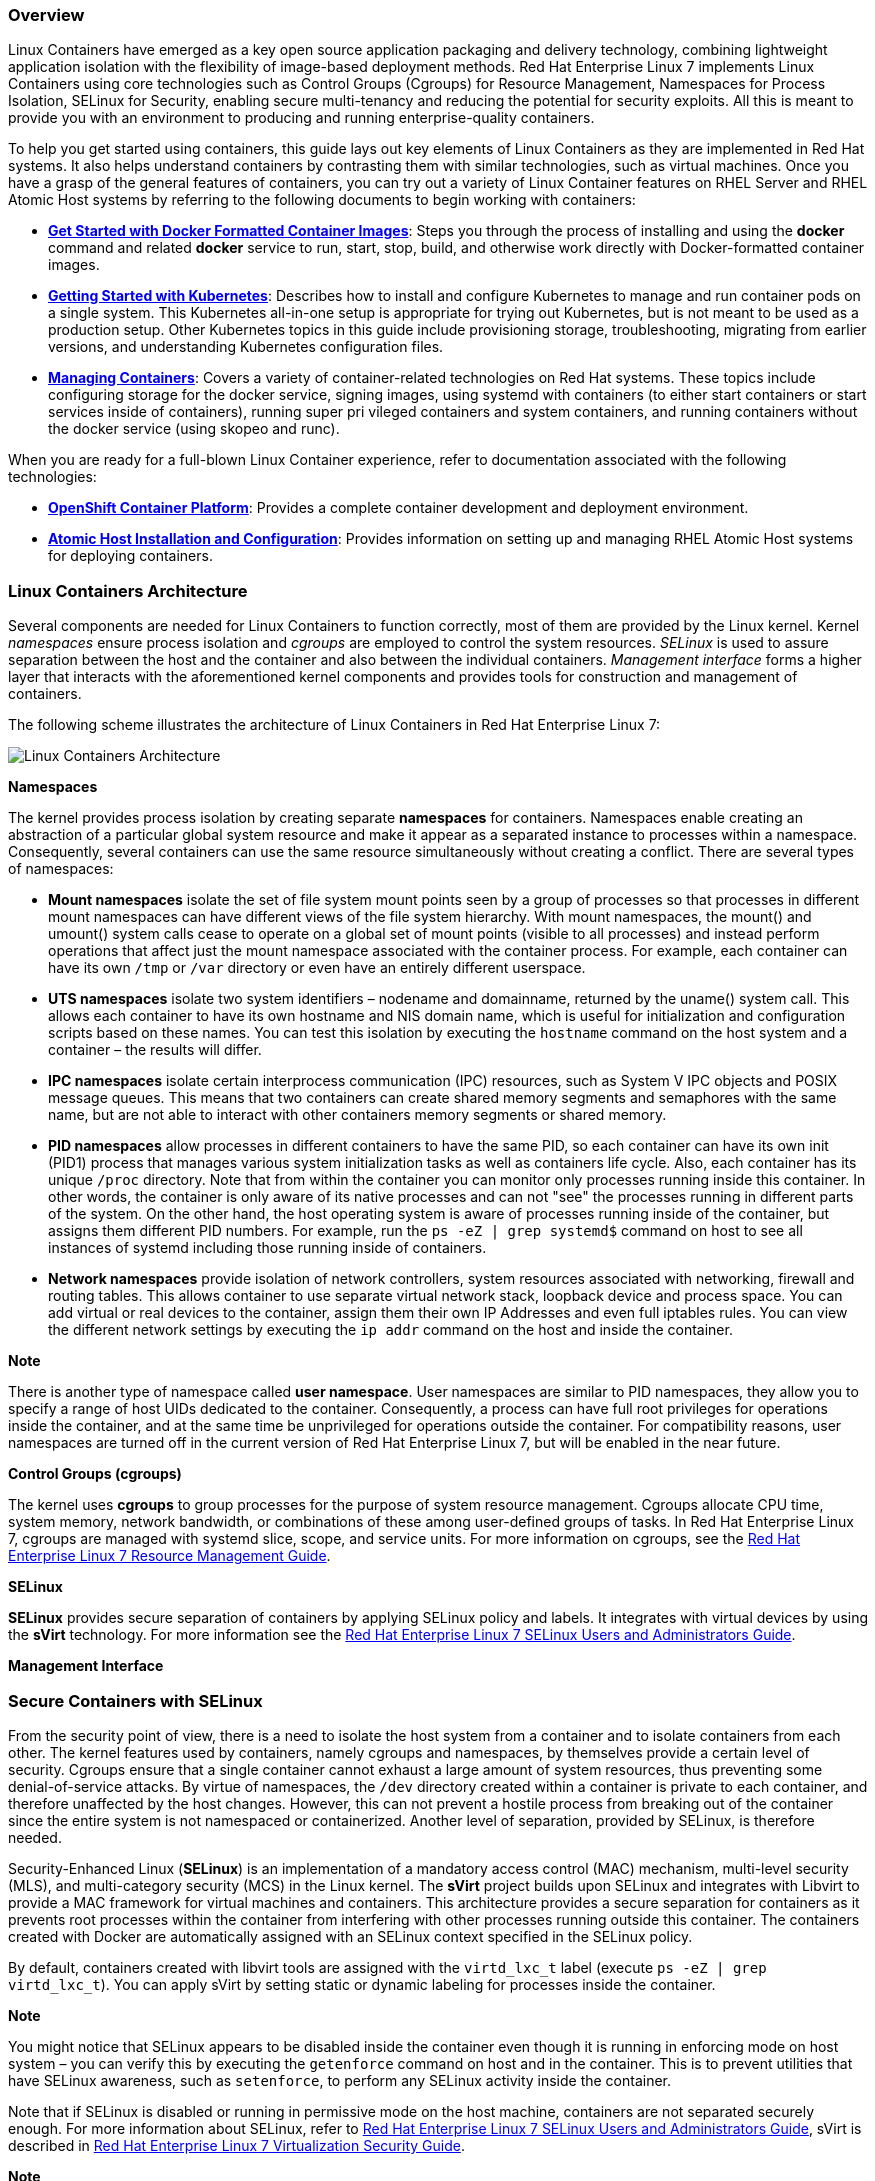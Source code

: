 === Overview

Linux Containers have emerged as a key open source application packaging and delivery technology, combining lightweight application isolation with the flexibility of image-based deployment methods. Red Hat Enterprise Linux 7 implements Linux Containers using core technologies such as Control Groups (Cgroups) for Resource Management, Namespaces for Process Isolation, SELinux for Security, enabling secure multi-tenancy and reducing the potential for security exploits. All this is meant to provide you with an environment to producing and running enterprise-quality containers.

To help you get started using containers, this guide lays out key elements of Linux Containers as they are implemented in Red Hat systems. 
It also helps understand containers by contrasting them with similar technologies, such as virtual machines.
Once you have a grasp of the general features of containers, you can try out a variety of Linux Container features on RHEL Server and RHEL 
Atomic Host systems by referring to the following documents to begin working with containers:

* *link:https://access.redhat.com/documentation/en/red-hat-enterprise-linux-atomic-host/version-7/getting-started-with-containers/#get_started_with_docker_formatted_container_images[Get Started with Docker Formatted Container Images]*: Steps you through the process of installing and using the *docker* command and related *docker* service to run, start, stop, build, and otherwise work directly with Docker-formatted container images.

* *https://access.redhat.com/documentation/en/red-hat-enterprise-linux-atomic-host/7/single/getting-started-with-kubernetes/[Getting Started with Kubernetes]*: Describes how to install and configure Kubernetes to manage and run container pods on a single system. This Kubernetes all-in-one setup is appropriate for trying out Kubernetes, but is not meant to be used as a production setup. Other Kubernetes topics in this guide include provisioning storage, troubleshooting, migrating from earlier versions, and understanding Kubernetes configuration files.

* *https://access.redhat.com/documentation/en/red-hat-enterprise-linux-atomic-host/7/single/managing-containers/[Managing Containers]*: Covers a variety of container-related technologies on Red Hat systems. These topics include configuring storage for the docker service, signing images, using systemd with containers (to either start containers or start services inside of containers), running super pri
vileged containers and system containers, and running containers without the docker service (using skopeo and runc).

When you are ready for a full-blown Linux Container experience, refer to documentation associated with the following technologies:

* *link:https://access.redhat.com/documentation/en/openshift-container-platform/[OpenShift Container Platform]*: Provides a complete container development and
deployment environment.
* *link:https://access.redhat.com/documentation/en/red-hat-enterprise-linux-atomic-host/7/single/installation-and-configuration-guide/[Atomic Host Installation and Configuration]*: 
Provides information on setting up and managing RHEL Atomic Host systems for deploying containers.

=== Linux Containers Architecture

Several components are needed for Linux Containers to function correctly, most of them are provided by the Linux kernel. Kernel _namespaces_ ensure process isolation and _cgroups_ are employed to control the system resources. _SELinux_ is used to assure separation between the host and the container and also between the individual containers. _Management interface_ forms a higher layer that interacts with the aforementioned kernel components and provides tools for construction and management of containers.

The following scheme illustrates the architecture of Linux Containers in Red Hat Enterprise Linux 7:

image:lxc_architecture.png[Linux Containers Architecture]

*Namespaces*

The kernel provides process isolation by creating separate *namespaces* for containers. Namespaces enable creating an abstraction of a particular global system resource and make it appear as a separated instance to processes within a namespace. Consequently, several containers can use the same resource simultaneously without creating a conflict. There are several types of namespaces:

* *Mount namespaces* isolate the set of file system mount points seen by a group of processes so that processes in different mount namespaces can have different views of the file system hierarchy. With mount namespaces, the mount() and umount() system calls cease to operate on a global set of mount points (visible to all processes) and instead perform operations that affect just the mount namespace associated with the container process. For example, each container can have its own
`/tmp` or `/var` directory or even have an entirely different userspace.

* *UTS namespaces* isolate two system identifiers – nodename and domainname, returned by the uname() system call. This allows each container to have its own hostname and NIS domain name, which is useful for initialization and configuration scripts based on these names. You can test this isolation by executing the `hostname` command on the host system and a container – the results will differ.

* *IPC namespaces* isolate certain interprocess communication (IPC) resources, such as System V IPC objects and POSIX message queues. This means that two containers can create shared memory segments and semaphores with the same name, but are not able to interact with other containers memory segments or shared memory.

* *PID namespaces* allow processes in different containers to have the same PID, so each container can have its own init (PID1) process that manages various system initialization tasks as well as containers life cycle. Also, each container has its unique `/proc` directory. Note that from within the container you can monitor only processes running inside this container. In other words, the container is only aware of its native processes and can not "see" the processes running in different parts of the system. On the other hand, the host operating system is aware of processes running inside of the container, but assigns them different PID numbers. For example, run the `ps -eZ | grep systemd$` command on host to see all instances of systemd including those running inside of containers.

* *Network namespaces* provide isolation of network controllers, system resources associated with networking, firewall and routing tables. This allows container to use separate virtual network stack, loopback device and process space. You can add virtual or real devices to the container, assign them their own IP Addresses and even full iptables rules. You can view the different network settings by executing the `ip addr` command on the host and inside the container.

*Note*

There is another type of namespace called *user namespace*. User namespaces are similar to PID namespaces, they allow you to specify a range of host UIDs dedicated to the container. Consequently, a process can have full root privileges for operations inside the container, and at the same time be unprivileged for operations outside the container. For compatibility reasons, user namespaces are turned off in the current version of Red Hat Enterprise Linux 7, but will be enabled in the near future.

*Control Groups (cgroups)*

The kernel uses *cgroups* to group processes for the purpose of system resource management. Cgroups allocate CPU time, system memory, network bandwidth, or combinations of these among user-defined groups of tasks. In Red Hat Enterprise Linux 7, cgroups are managed with systemd slice, scope, and service units. For more information on cgroups, see the https://access.redhat.com/documentation/en-US/Red_Hat_Enterprise_Linux/7/html/Resource_Management_Guide/index.html[Red Hat Enterprise Linux 7 Resource Management Guide].

*SELinux*

*SELinux* provides secure separation of containers by applying SELinux policy and labels. It integrates with virtual devices by using the *sVirt* technology. For more information see the https://access.redhat.com/documentation/en-US/Red_Hat_Enterprise_Linux/7/html/SELinux_Users_and_Administrators_Guide/chap-Security-Enhanced_Linux-sVirt.html[Red Hat Enterprise Linux 7 SELinux Users and Administrators Guide].

*Management Interface*

=== Secure Containers with SELinux

From the security point of view, there is a need to isolate the host system from a container and to isolate containers from each other. The kernel features used by containers, namely cgroups and namespaces, by themselves provide a certain level of security. Cgroups ensure that a single container cannot exhaust a large amount of system resources, thus preventing some denial-of-service attacks. By virtue of namespaces, the `/dev` directory created within a container is private to each container, and therefore unaffected by the host changes. However, this can not prevent a hostile process from breaking out of the container since the entire system is not namespaced or containerized. Another level of separation, provided by SELinux, is therefore needed.

Security-Enhanced Linux (*SELinux*) is an implementation of a mandatory access control (MAC) mechanism, multi-level security (MLS), and multi-category security (MCS) in the Linux kernel. The *sVirt* project builds upon SELinux and integrates with Libvirt to provide a MAC framework for virtual machines and containers. This architecture provides a secure separation for containers as it prevents root processes within the container from interfering with other processes running outside this container. The containers created with Docker are automatically assigned with an SELinux context specified in the SELinux
policy.

By default, containers created with libvirt tools are assigned with the `virtd_lxc_t` label (execute `ps -eZ | grep virtd_lxc_t`). You can apply sVirt by setting static or dynamic labeling for processes inside the container.

*Note*

You might notice that SELinux appears to be disabled inside the container even though it is running in enforcing mode on host system – you can verify this by executing the `getenforce` command on host and in the container. This is to prevent utilities that have SELinux awareness, such as `setenforce`, to perform any SELinux activity inside the container.

Note that if SELinux is disabled or running in permissive mode on the host machine, containers are not separated securely enough. For more information about SELinux, refer to https://access.redhat.com/site/documentation/en-US/Red_Hat_Enterprise_Linux/7/html/SELinux_Users_and_Administrators_Guide[Red Hat Enterprise Linux 7 SELinux Users and Administrators Guide], sVirt is described in https://access.redhat.com/site/documentation/en-US/Red_Hat_Enterprise_Linux/7/html/Virtualization_Security_Guide[Red Hat Enterprise Linux 7 Virtualization Security Guide].

*Note*

Note that currently it is not possible to run containers with SELinux enabled on the B-tree file system (Btrfs). Therefore, to use Docker with SELinux enabled, which is highly recommended, make sure the `/var/lib/docker` is not placed on Btrfs. In case you need to run Docker on Btrfs, disable SElinux by removing the _--selinux-enabled_ entry from the `/lib/systemd/system/docker.service` configuration file.

=== Container Use Cases

==== Image-based Containers

Image-based containers package applications with individual runtime stacks, making the resultant containers independent from the host operating system. This makes it possible to run several instances of an application, each developed for a different platform. This is possible because the container run time and the application run time are deployed in the form of an image. For example, Runtime A could refer to Red Hat Enterprise Linux 6.5, Runtime B could refer to version 6.6 and so on.

image:image-based_container.png[A scheme depicting the architecture of image-based containers.]

Image-based containers allow you to host multiple instances and versions of an application, with minimal overhead and increased flexibility. Such containers are not tied to the host-specific configuration, which makes them portable.

Docker format relies on the _device mapper thin provisioning_ technology that is an advanced variation of LVM snapshots to implement copy-on-write in Red Hat Enterprise Linux 7.

image:docker_structure.png[A scheme depicting image layers used in Docker.]

The above image shows the fundamental components of any image-based container:

* *Container* – (in the narrow sense of the word) an active component in which an application runs. Each container is based on an _image_ that holds necessary configuration data. When you launch a container from an image, a writable layer is added on top of this image. Every time you commit a container (using the `docker commit` command), a new image layer is added to store your changes.

* *Image* – a static snapshot of the containers' configuration. Image is a read-only layer that is never modified, all changes are made in top-most writable layer, and can be saved only by creating a new image.
Each image depends on one or more parent images.

* *Platform Image* – an image that has no parent. Platform images define the runtime environment, packages and utilities necessary for a containerized application to run. The work with Docker usually starts by pulling the platform image. The platform image is read-only, so any changes are reflected in the copied images stacked on top of it. Red Hat provides a platform image for Red Hat Enterprise Linux 7 as well as Red Hat Enterprise Linux 6.

The images piled on top of the platform image create an _application layer_ that contains software dependencies for the containerized application. For example, the layered images in a given container could have added software dependencies required by the containerized application.

The whole container can be very large or it could be made really small depending on how many packages are included in the application layer. Further layering of the images is possible, such as software from 3rd party independent software vendors. From a user point of view there is still one container, but from an operational point of view there can be many layers behind it.

=== Linux Containers Compared to KVM Virtualization

KVM virtual machines require a kernel of their own. Linux containers share the kernel of the host operating system. It is usually possible to launch a much larger number of containers than virtual machines on the same hardware.

Both Linux Containers and KVM virtualization have certain advantages and drawbacks that influence the use cases in which these technologies are typically applied:

*KVM virtualization*:

* KVM virtualization enables booting full operating systems of different kinds, even non-Linux systems. The resource-hungry nature of virtual machines (as compared to containers) means that the number of virtual machines that can be run on a host is lower than the number of containers that can be run on the same host.

* Running separate kernel instances generally provides separation and security. The unexpected termination of one of the kernels does not disable the whole system.

* Guest virtual machine is isolated from host changes, which allows to run different versions of the same application on the host and virtual machine. KVM also provides many useful features such as live migration. For more information on these capabilities, see https://access.redhat.com/site/documentation/en-US/Red_Hat_Enterprise_Linux/7/html/Virtualization_Deployment_and_Administration_Guide[Red Hat Enterprise Linux 7 Virtualization Deployment and Administration Guide].

*Linux Containers*:

* Linux Containers are designed to support isolation of one or more applications.
* System-wide changes are visible in each container. For example, if you upgrade an application on the host machine, this change will apply to all sandboxes that run instances of this application.
* Since containers are lightweight, a large number of them can run simultaneously on a host machine. The theoretical maximum is 6000 containers and 12,000 bind mounts of root file system directories.

=== Additional Resources

To learn more about general principles and architecture of Linux Containers, refer to the following resources.

*Installed Documentation*

* docker(1) — The manual page of the `docker` command.

*Online Documentation*

* https://access.redhat.com/site/documentation/en-US/Red_Hat_Enterprise_Linux/7/html/Virtualization_Deployment_and_Administration_Guide[Red Hat Enterprise Linux 7 Virtualization Deployment and Administration Guide] — this topic instructs how to configure a Red Hat Enterprise Linux 7 host physical machine and how to install and configure guest virtual machines with different distributions, using the KVM hypervisor. Also included PCI device configuration, SR-IOV, networking, storage, device and guest virtual machine management, as well as troubleshooting, compatibility and restrictions.

* https://access.redhat.com/site/documentation/en-US/Red_Hat_Enterprise_Linux/7/html/SELinux_Users_and_Administrators_Guide/[Red Hat Enterprise Linux 7 SELinux Users and Administrators Guide] — The SELinux Users and Administrators Guide for Red Hat Enterprise Linux 7 documents the basics and principles upon which SELinux functions, as well as practical tasks to set up and configure various services.

* https://access.redhat.com/documentation/en/red-hat-enterprise-linux-atomic-host/version-7/getting-started-with-containers#get_started_with_docker_formatted_container_images[Get Started with Docker Formatted Container Images on Red Hat Systems] — This quick start guide describes the essential Docker-related tasks along with a number of examples.

* http://docs.docker.io/[Documentation on the Docker Project Site] — The official documentation of the Docker project.

